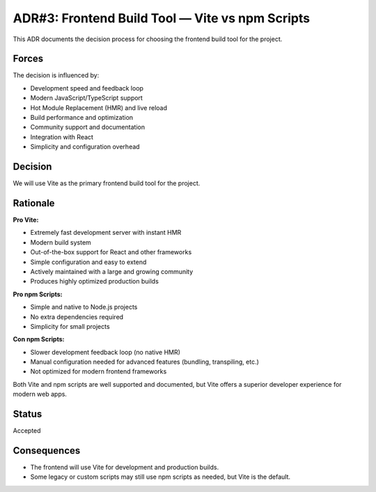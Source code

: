 ADR#3: Frontend Build Tool — Vite vs npm Scripts
===============================================

This ADR documents the decision process for choosing the frontend build tool for the project.

Forces
------
The decision is influenced by:

* Development speed and feedback loop
* Modern JavaScript/TypeScript support
* Hot Module Replacement (HMR) and live reload
* Build performance and optimization
* Community support and documentation
* Integration with React
* Simplicity and configuration overhead

Decision
--------

We will use Vite as the primary frontend build tool for the project.

Rationale
---------

**Pro Vite:**

* Extremely fast development server with instant HMR
* Modern build system
* Out-of-the-box support for React and other frameworks
* Simple configuration and easy to extend
* Actively maintained with a large and growing community
* Produces highly optimized production builds

**Pro npm Scripts:**

* Simple and native to Node.js projects
* No extra dependencies required
* Simplicity for small projects

**Con npm Scripts:**

* Slower development feedback loop (no native HMR)
* Manual configuration needed for advanced features (bundling, transpiling, etc.)
* Not optimized for modern frontend frameworks

Both Vite and npm scripts are well supported and documented, but Vite offers a superior developer experience for modern web apps.

Status
------

Accepted

Consequences
------------

* The frontend will use Vite for development and production builds.
* Some legacy or custom scripts may still use npm scripts as needed, but Vite is the default.
